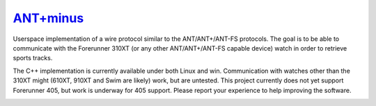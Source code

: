 =========
`ANT+minus <http://code.google.com/p/antpm>`_
=========

Userspace implementation of a wire protocol similar to the
ANT/ANT+/ANT-FS protocols. The goal is to be able to communicate with
the Forerunner 310XT (or any other ANT/ANT+/ANT-FS capable device)
watch in order to retrieve sports tracks.

The C++ implementation is currently available under both Linux and
win. Communication with watches other than the 310XT might (610XT, 910XT
and Swim are likely) work, but are untested. This project currently does
not yet support Forerunner 405, but work is underway for 405
support. Please report your experience to help improving the software.

.. image:: https://secure.travis-ci.org/ralovich/antpm.png
   :alt: Build Status
   :target: http://travis-ci.org/ralovich/antpm
   :width: 77px
   :height: 19px

.. image:: https://scan.coverity.com/projects/2691/badge.svg
   :alt: Coverity Status
   :target: https://scan.coverity.com/projects/2691
   :width: 95px
   :height: 18px
